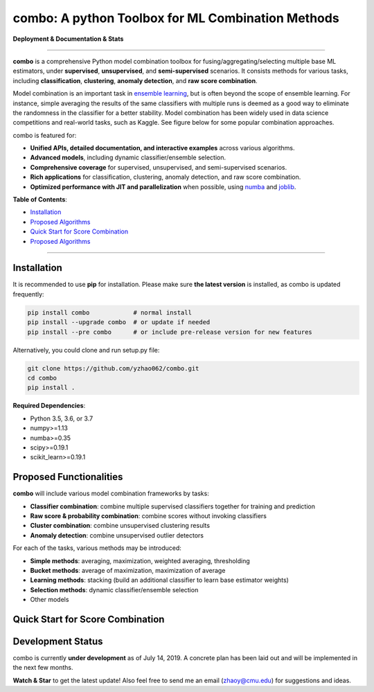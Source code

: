 combo: A python Toolbox for ML Combination Methods
==================================================

**Deployment & Documentation & Stats**

.. image:: https://img.shields.io/pypi/v/combo.svg?color=brightgreen
   :target: https://pypi.org/project/combo/
   :alt: PyPI version

.. image:: https://img.shields.io/github/stars/yzhao062/combo.svg
   :target: https://github.com/yzhao062/combo/stargazers
   :alt: GitHub stars


.. image:: https://img.shields.io/github/forks/yzhao062/combo.svg?color=blue
   :target: https://github.com/yzhao062/combo/network
   :alt: GitHub forks


.. image:: https://pepy.tech/badge/combo
   :target: https://pepy.tech/project/combo
   :alt: Downloads


.. image:: https://pepy.tech/badge/combo/month
   :target: https://pepy.tech/project/combo
   :alt: Downloads

.. image:: https://img.shields.io/github/license/yzhao062/pyod.svg
   :target: https://github.com/yzhao062/pyod/blob/master/LICENSE
   :alt: License


-----


**combo** is a comprehensive Python model combination toolbox for
fusing/aggregating/selecting multiple base ML estimators,
under **supervised**, **unsupervised**, and **semi-supervised** scenarios. It
consists methods for various tasks, including **classification**,
**clustering**, **anomaly detection**, and **raw score combination**.

Model combination is an important task in
`ensemble learning <https://en.wikipedia.org/wiki/Ensemble_learning>`_,
but is often beyond the scope of ensemble learning. For instance, simple
averaging the results of the same classifiers with multiple runs is deemed as
a good way to eliminate the randomness in the classifier for a better stability.
Model combination has been widely used in data science competitions and
real-world tasks, such as Kaggle. See figure below for some popular combination
approaches.

.. image:: https://raw.githubusercontent.com/yzhao062/combo/master/docs/figs/framework_demo.png
   :target: https://raw.githubusercontent.com/yzhao062/combo/master/docs/figs/framework_demo.png
   :alt: Combination Framework Demo


combo is featured for:

* **Unified APIs, detailed documentation, and interactive examples** across various algorithms.
* **Advanced models**, including dynamic classifier/ensemble selection.
* **Comprehensive coverage** for supervised, unsupervised, and semi-supervised scenarios.
* **Rich applications** for classification, clustering, anomaly detection, and raw score combination.
* **Optimized performance with JIT and parallelization** when possible, using `numba <https://github.com/numba/numba>`_ and `joblib <https://github.com/joblib/joblib>`_.


**Table of Contents**\ :


* `Installation <#installation>`_
* `Proposed Algorithms <#proposed-algorithms>`_
* `Quick Start for Score Combination <#quick-start-for-score-combination>`_
* `Proposed Algorithms <#proposed-algorithms>`_


----



Installation
^^^^^^^^^^^^

It is recommended to use **pip** for installation. Please make sure
**the latest version** is installed, as combo is updated frequently:

.. code-block:: bash

   pip install combo            # normal install
   pip install --upgrade combo  # or update if needed
   pip install --pre combo      # or include pre-release version for new features

Alternatively, you could clone and run setup.py file:

.. code-block:: bash

   git clone https://github.com/yzhao062/combo.git
   cd combo
   pip install .


**Required Dependencies**\ :


* Python 3.5, 3.6, or 3.7
* numpy>=1.13
* numba>=0.35
* scipy>=0.19.1
* scikit_learn>=0.19.1


Proposed Functionalities
^^^^^^^^^^^^^^^^^^^^^^^^

**combo** will include various model combination frameworks by tasks:

* **Classifier combination**: combine multiple supervised classifiers together for training and prediction
* **Raw score & probability combination**: combine scores without invoking classifiers
* **Cluster combination**: combine unsupervised clustering results
* **Anomaly detection**: combine unsupervised outlier detectors


For each of the tasks, various methods may be introduced:

* **Simple methods**: averaging, maximization, weighted averaging, thresholding
* **Bucket methods**: average of maximization, maximization of average
* **Learning methods**: stacking (build an additional classifier to learn base estimator weights)
* **Selection methods**: dynamic classifier/ensemble selection
* Other models


Quick Start for Score Combination
^^^^^^^^^^^^^^^^^^^^^^^^^^^^^^^^^


Development Status
^^^^^^^^^^^^^^^^^^

combo is currently **under development** as of July 14, 2019. A concrete plan has
been laid out and will be implemented in the next few months.

**Watch & Star** to get the latest update! Also feel free to send me an email (zhaoy@cmu.edu)
for suggestions and ideas.